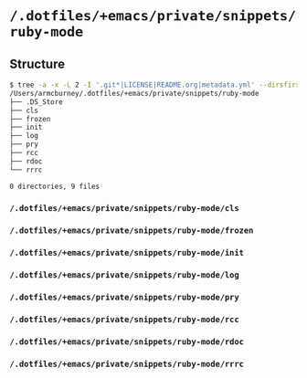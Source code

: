 * =/.dotfiles/+emacs/private/snippets/ruby-mode=
** Structure
#+BEGIN_SRC bash
$ tree -a -x -L 2 -I '.git*|LICENSE|README.org|metadata.yml' --dirsfirst /Users/armcburney/.dotfiles/+emacs/private/snippets/ruby-mode
/Users/armcburney/.dotfiles/+emacs/private/snippets/ruby-mode
├── .DS_Store
├── cls
├── frozen
├── init
├── log
├── pry
├── rcc
├── rdoc
└── rrrc

0 directories, 9 files

#+END_SRC
*** =/.dotfiles/+emacs/private/snippets/ruby-mode/cls=
*** =/.dotfiles/+emacs/private/snippets/ruby-mode/frozen=
*** =/.dotfiles/+emacs/private/snippets/ruby-mode/init=
*** =/.dotfiles/+emacs/private/snippets/ruby-mode/log=
*** =/.dotfiles/+emacs/private/snippets/ruby-mode/pry=
*** =/.dotfiles/+emacs/private/snippets/ruby-mode/rcc=
*** =/.dotfiles/+emacs/private/snippets/ruby-mode/rdoc=
*** =/.dotfiles/+emacs/private/snippets/ruby-mode/rrrc=